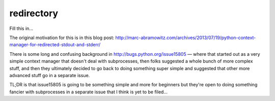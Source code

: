 redirectory
===========

.. image:: https://secure.travis-ci.org/msabramo/redirectory.png
   :target: http://travis-ci.org/msabramo/redirectory

Fill this in...

The original motivation for this is in this blog post:
http://marc-abramowitz.com/archives/2013/07/19/python-context-manager-for-redirected-stdout-and-stderr/

There is some long and confusing background in
http://bugs.python.org/issue15805 — where that started out as a very simple
context manager that doesn't deal with subprocesses, then folks suggested a
whole bunch of more complex stuff, and then they ultimately decided to go back
to doing something super simple and suggested that other more advanced stuff go
in a separate issue.

TL;DR is that issue15805 is going to be something simple and more for beginners
but they're open to doing something fancier with subprocesses in a separate
issue that I think is yet to be filed...
